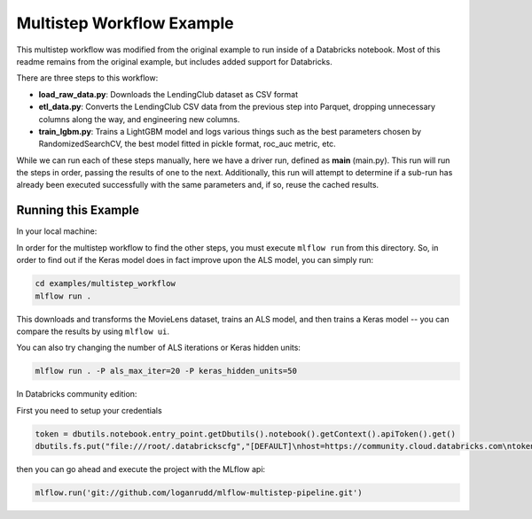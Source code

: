 Multistep Workflow Example
--------------------------
This multistep workflow was modified from the original example to run inside of a Databricks notebook.
Most of this readme remains from the original example, but includes added support for Databricks.


There are three steps to this workflow:

- **load_raw_data.py**: Downloads the LendingClub dataset as CSV format

- **etl_data.py**: Converts the LendingClub CSV data from the
  previous step into Parquet, dropping unnecessary columns along the way,
  and engineering new columns.

- **train_lgbm.py**: Trains a LightGBM model and logs various things such as
  the best parameters chosen by RandomizedSearchCV, the best model fitted in
  pickle format, roc_auc metric, etc.

While we can run each of these steps manually, here we have a driver
run, defined as **main** (main.py). This run will run
the steps in order, passing the results of one to the next. 
Additionally, this run will attempt to determine if a sub-run has
already been executed successfully with the same parameters and, if so,
reuse the cached results.

Running this Example
^^^^^^^^^^^^^^^^^^^^

In your local machine:

In order for the multistep workflow to find the other steps, you must
execute ``mlflow run`` from this directory. So, in order to find out if
the Keras model does in fact improve upon the ALS model, you can simply
run:

.. code-block:: bash

    cd examples/multistep_workflow
    mlflow run .


This downloads and transforms the MovieLens dataset, trains an ALS 
model, and then trains a Keras model -- you can compare the results by 
using ``mlflow ui``.

You can also try changing the number of ALS iterations or Keras hidden
units:

.. code-block:: bash

    mlflow run . -P als_max_iter=20 -P keras_hidden_units=50
    
In Databricks community edition:

First you need to setup your credentials

.. code-block:: python

    token = dbutils.notebook.entry_point.getDbutils().notebook().getContext().apiToken().get()
    dbutils.fs.put("file:///root/.databrickscfg","[DEFAULT]\nhost=https://community.cloud.databricks.com\ntoken = "+token,overwrite=True)
    
then you can go ahead and execute the project with the MLflow api:

.. code-block:: python

    mlflow.run('git://github.com/loganrudd/mlflow-multistep-pipeline.git')
